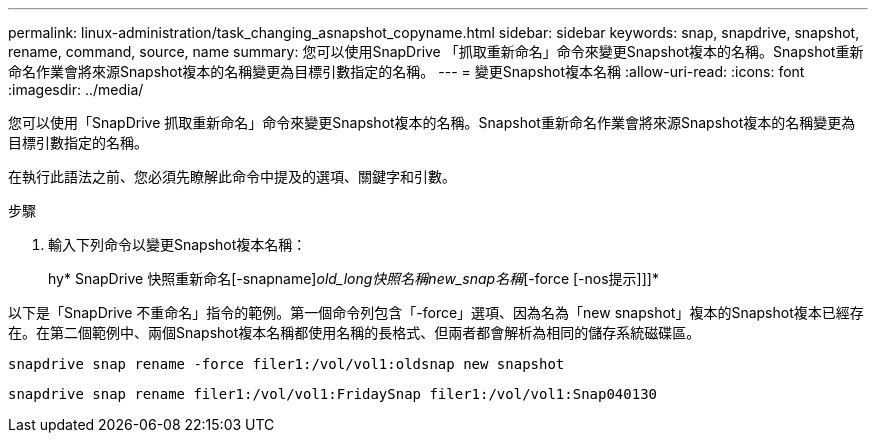 ---
permalink: linux-administration/task_changing_asnapshot_copyname.html 
sidebar: sidebar 
keywords: snap, snapdrive, snapshot, rename, command, source, name 
summary: 您可以使用SnapDrive 「抓取重新命名」命令來變更Snapshot複本的名稱。Snapshot重新命名作業會將來源Snapshot複本的名稱變更為目標引數指定的名稱。 
---
= 變更Snapshot複本名稱
:allow-uri-read: 
:icons: font
:imagesdir: ../media/


[role="lead"]
您可以使用「SnapDrive 抓取重新命名」命令來變更Snapshot複本的名稱。Snapshot重新命名作業會將來源Snapshot複本的名稱變更為目標引數指定的名稱。

在執行此語法之前、您必須先瞭解此命令中提及的選項、關鍵字和引數。

.步驟
. 輸入下列命令以變更Snapshot複本名稱：
+
hy* SnapDrive 快照重新命名[-snapname]_old_long快照名稱new_snap名稱_[-force [-nos提示]]]*



以下是「SnapDrive 不重命名」指令的範例。第一個命令列包含「-force」選項、因為名為「new snapshot」複本的Snapshot複本已經存在。在第二個範例中、兩個Snapshot複本名稱都使用名稱的長格式、但兩者都會解析為相同的儲存系統磁碟區。

[listing]
----
snapdrive snap rename -force filer1:/vol/vol1:oldsnap new snapshot
----
[listing]
----
snapdrive snap rename filer1:/vol/vol1:FridaySnap filer1:/vol/vol1:Snap040130
----
